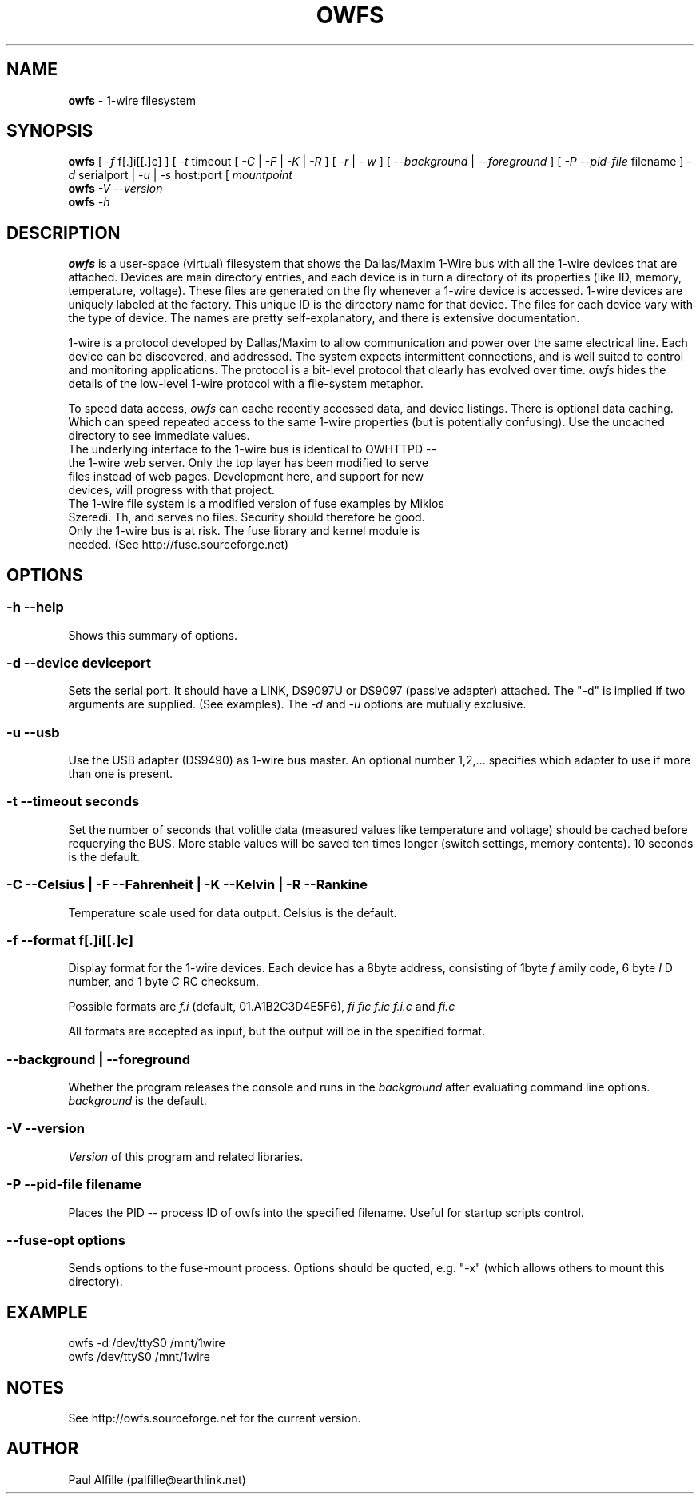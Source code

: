 '\"
'\" Copyright (c) 2003-2004 Paul H Alfille, MD
'\" (palfille@earthlink.net)
'\"
'\" Device manual page for the OWFS -- 1-wire filesystem package
'\" Based on Dallas Semiconductor, Inc's datasheets, and trial and error.
'\"
'\" Free for all use. No waranty. None. Use at your own risk.
'\" $Id$
'\"
.TH OWFS 1 2004 "OWFS Manpage" "One-Wire File System"
.SH NAME
.B owfs
\- 1-wire filesystem
.SH SYNOPSIS
.B owfs
[
.I \-f
f[.]i[[.]c]
] [
.I \-t
timeout [
.I \-C
|
.I \-F
|
.I \-K
|
.I \-R
] [
.I \-r
|
.I \- w
] [
.I \-\-background
|
.I \-\-foreground
] [
.I \-P \-\-pid-file
filename
]
.I \-d
serialport |
.I \-u
|
.I \-s
host:port [
.I mountpoint
.br
.B owfs
.I \-V \-\-version
.br
.B owfs
.I \-h
.SH "DESCRIPTION"
.B owfs
is a user-space (virtual) filesystem that shows the Dallas/Maxim 1-Wire bus with all the 1-wire devices that are attached. Devices are main directory entries, and each device is in turn a directory of its properties (like ID, memory, temperature, voltage). These files are generated on the fly whenever a 1-wire device is accessed. 1-wire devices are uniquely labeled at the factory. This unique ID is the directory name for that device. The files for each device vary with the type of device. The names are pretty self-explanatory, and there is extensive documentation.
.PP
1-wire is a protocol developed by Dallas/Maxim to allow communication and power over the same electrical line. Each device can be discovered, and addressed. The system expects intermittent connections, and is well suited to control and monitoring applications. The protocol is a bit-level protocol that clearly has evolved over time.
.I owfs
hides the details of the low-level 1-wire protocol with a file-system metaphor.
.PP
To speed data access,
.I owfs
can cache recently accessed data, and device listings. 
There is optional data caching. Which can speed repeated access to the same 1-wire properties (but is potentially confusing). Use the uncached directory to see immediate values.
.TP
The underlying interface to the 1-wire bus is identical to OWHTTPD -- the 1-wire web server. Only the top layer has been modified to serve files instead of web pages. Development here, and support for new devices, will progress with that project.
.TP
The 1-wire file system is a modified version of fuse examples by Miklos Szeredi. Th, and serves no files. Security should therefore be good. Only the 1-wire bus is at risk. The fuse library and kernel module is needed. (See http://fuse.sourceforge.net)

.SH OPTIONS
.SS \-h \-\-help
Shows this summary of options.
.SS \-d \-\-device "deviceport"
Sets the serial port. It should have a LINK, DS9097U or DS9097 (passive adapter) attached. The "-d" is implied if two arguments are supplied. (See examples). The
.I \-d
and
.I \-u
options are mutually exclusive.
.SS \-u \-\-usb
Use the USB adapter (DS9490) as 1-wire bus master. An optional number 1,2,... specifies which adapter to use if more than one is present.
.SS \-t \-\-timeout "seconds"
Set the number of seconds that volitile data (measured values like temperature and voltage) should be cached before requerying the BUS. More stable values will be saved ten times longer (switch settings, memory contents). 10 seconds is the default.
.SS \-C \-\-Celsius | \-F \-\-Fahrenheit | \-K \-\-Kelvin | \-R \-\-Rankine
Temperature scale used for data output. Celsius is the default.
.SS \-f \-\-format "f[.]i[[.]c]"
Display format for the 1-wire devices. Each device has a 8byte address, consisting of 1byte
.I f
amily code, 6 byte
.I I
D number, and 1 byte
.I C
RC checksum.
.PP
Possible formats are
.I f.i
(default, 01.A1B2C3D4E5F6),
.I fi fic f.ic f.i.c
and
.I fi.c
.PP
All formats are accepted as input, but the output will be in the specified format.
.SS \-\-background | \-\-foreground
Whether the program releases the console and runs in the
\.I background
after evaluating command line options.
.I background
is the default.
.SS \-V \-\-version
.I Version
of this program and related libraries.
.SS \-P \-\-pid-file "filename"
Places the PID -- process ID of owfs into the specified filename. Useful for startup scripts control.
.SS \-\-fuse-opt "options"
Sends options to the fuse-mount process. Options should be quoted, e.g. "-x" (which allows others to mount this directory).
.SH EXAMPLE
owfs -d /dev/ttyS0 /mnt/1wire
.TP
owfs /dev/ttyS0 /mnt/1wire

.SH NOTES
See http://owfs.sourceforge.net for the current version.

.SH AUTHOR
Paul Alfille (palfille@earthlink.net)
